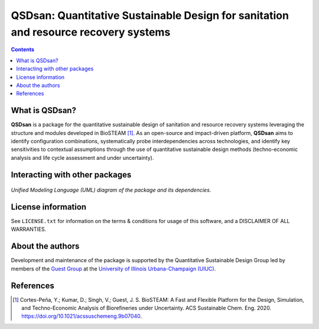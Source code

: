 ====================================================================================
QSDsan: Quantitative Sustainable Design for sanitation and resource recovery systems
====================================================================================

.. figure:: ./images/various_configurations.png




.. contents::

What is QSDsan?
----------------------------

**QSDsan** is a package for the quantitative sustainable design of sanitation and resource recovery systems leveraging the structure and modules developed in BioSTEAM [1]_. As an open-source and impact-driven platform, **QSDsan** aims to identify configuration combinations, systematically probe interdependencies across technologies, and identify key sensitivities to contextual assumptions through the use of quantitative sustainable design methods (techno-economic analysis and life cycle assessment and under uncertainty). 


Interacting with other packages
-------------------------------

.. figure:: https://lucid.app/publicSegments/view/ac755b6d-1bd6-464c-8e47-9e21e762d888/image.png

*Unified Modeling Language (UML) diagram of the package and its dependencies*.


License information
-------------------

See ``LICENSE.txt`` for information on the terms & conditions for usage
of this software, and a DISCLAIMER OF ALL WARRANTIES.


About the authors
-----------------
Development and maintenance of the package is supported by the Quantitative Sustainable Design Group led by members of the `Guest Group <http://engineeringforsustainability.com/>`_ at the `University of Illinois Urbana-Champaign (UIUC) <https://illinois.edu/>`_. 


References
----------
.. [1] Cortes-Peña, Y.; Kumar, D.; Singh, V.; Guest, J. S. BioSTEAM: A Fast and Flexible Platform for the Design, Simulation, and Techno-Economic Analysis of Biorefineries under Uncertainty. ACS Sustainable Chem. Eng. 2020. https://doi.org/10.1021/acssuschemeng.9b07040.